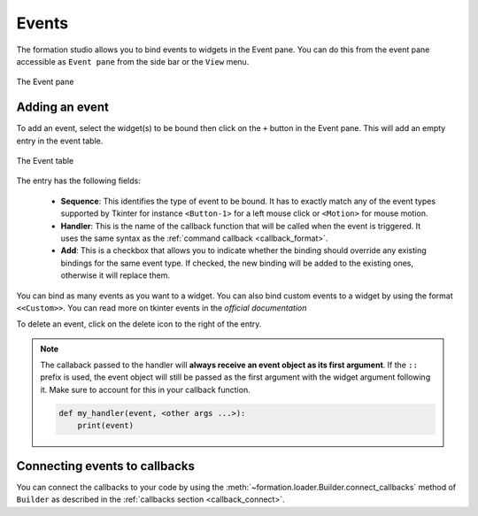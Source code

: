 ..  _events:

Events
******

The formation studio allows you to bind events to widgets in the Event pane.
You can do this from the event pane accessible as ``Event pane`` from the side bar or the ``View`` menu.

.. figure:: _static/event_pane.png
   :align: center

   The Event pane

Adding an event
---------------

To add an event, select the widget(s) to be bound then click on the ``+`` button in the Event pane.
This will add an empty entry in the event table.

.. figure:: _static/event_pane_entry.png
   :align: center

   The Event table

The entry has the following fields:

    * **Sequence**: This identifies the type of event to be bound. It has to exactly match any of the event types
      supported by Tkinter for instance ``<Button-1>`` for a left mouse click or ``<Motion>`` for mouse motion.

    * **Handler**: This is the name of the callback function that will be called when the event is triggered. It uses
      the same syntax as the :ref:`command callback <callback_format>`.

    * **Add**: This is a checkbox that allows you to indicate whether the binding should override any existing bindings
      for the same event type. If checked, the new binding will be added to the existing ones, otherwise it will
      replace them.

You can bind as many events as you want to a widget. You can also bind custom events to a widget by using the
format ``<<Custom>>``. You can read more on tkinter events in the `official documentation`

To delete an event, click on the delete icon to the right of the entry.

.. note::

    The callaback passed to the handler will **always receive an event object as its first argument**. If the ``::`` prefix
    is used, the event object will still be passed as the first argument  with the widget argument following it.
    Make sure to account for this in your callback function.

    .. code-block:: python

        def my_handler(event, <other args ...>):
            print(event)


Connecting events to callbacks
------------------------------

You can connect the callbacks to your code by using the :meth:`~formation.loader.Builder.connect_callbacks` method
of ``Builder`` as described in the :ref:`callbacks section <callback_connect>`.